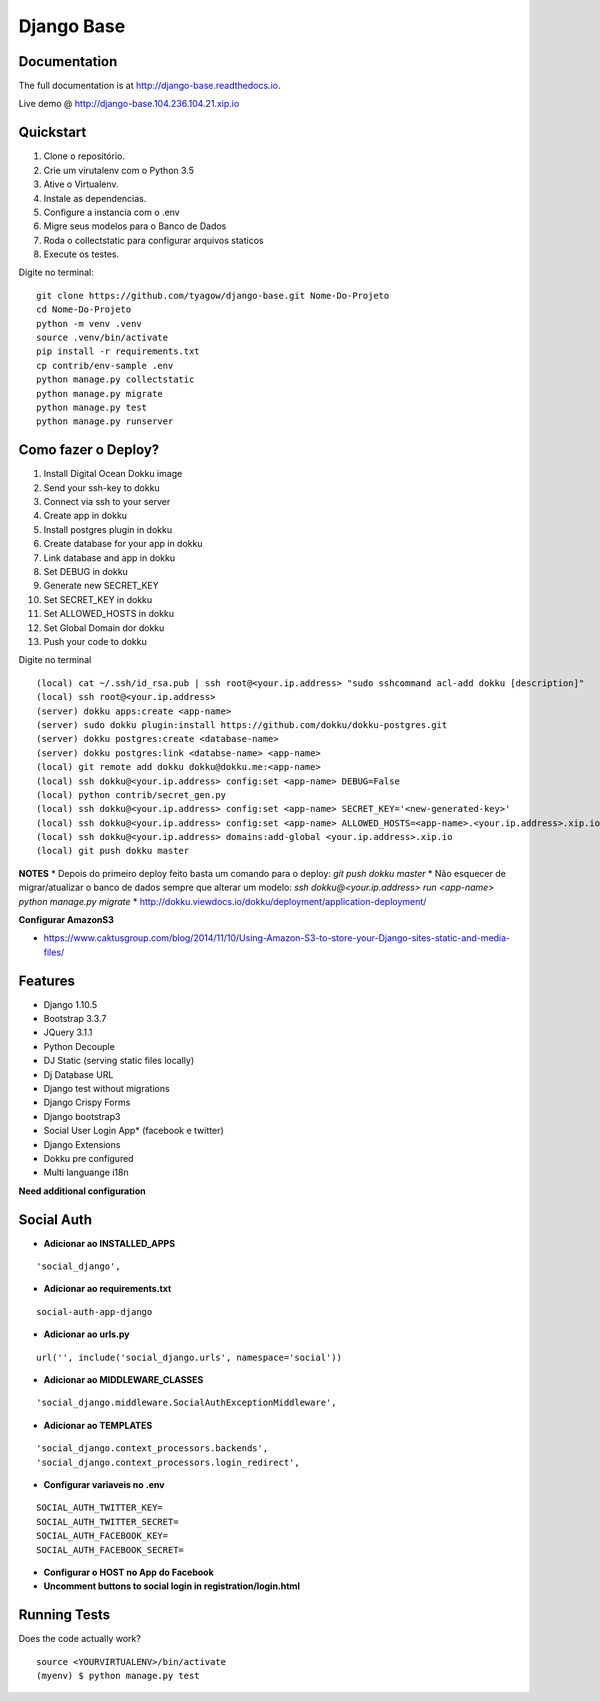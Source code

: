 =============================
Django Base
=============================


.. image:: https://travis-ci.org/tyagow/django-base.svg?branch=master
    :target: https://travis-ci.org/tyagow/django-base

Documentation
-------------

The full documentation is at http://django-base.readthedocs.io.

Live demo @ http://django-base.104.236.104.21.xip.io

Quickstart
----------

1. Clone o repositório.
2. Crie um virutalenv com o Python 3.5
3. Ative o Virtualenv.
4. Instale as dependencias.
5. Configure a instancia com o .env
6. Migre seus modelos para o Banco de Dados
7. Roda o collectstatic para configurar arquivos staticos
8. Execute os testes.

Digite no terminal::

    git clone https://github.com/tyagow/django-base.git Nome-Do-Projeto
    cd Nome-Do-Projeto
    python -m venv .venv
    source .venv/bin/activate
    pip install -r requirements.txt
    cp contrib/env-sample .env
    python manage.py collectstatic
    python manage.py migrate
    python manage.py test
    python manage.py runserver


Como fazer o Deploy?
---------------------------

1. Install Digital Ocean Dokku image
2. Send your ssh-key to dokku
3. Connect via ssh to your server
4. Create app in dokku
5. Install postgres plugin in dokku
6. Create database for your app in dokku
7. Link database and app in dokku
8. Set DEBUG in dokku
9. Generate new SECRET_KEY
10. Set SECRET_KEY in dokku
11. Set ALLOWED_HOSTS in dokku
12. Set Global Domain dor dokku
13. Push your code to dokku

Digite no terminal ::

    (local) cat ~/.ssh/id_rsa.pub | ssh root@<your.ip.address> "sudo sshcommand acl-add dokku [description]"
    (local) ssh root@<your.ip.address>
    (server) dokku apps:create <app-name>
    (server) sudo dokku plugin:install https://github.com/dokku/dokku-postgres.git
    (server) dokku postgres:create <database-name>
    (server) dokku postgres:link <databse-name> <app-name>
    (local) git remote add dokku dokku@dokku.me:<app-name>
    (local) ssh dokku@<your.ip.address> config:set <app-name> DEBUG=False
    (local) python contrib/secret_gen.py
    (local) ssh dokku@<your.ip.address> config:set <app-name> SECRET_KEY='<new-generated-key>'
    (local) ssh dokku@<your.ip.address> config:set <app-name> ALLOWED_HOSTS=<app-name>.<your.ip.address>.xip.io
    (local) ssh dokku@<your.ip.address> domains:add-global <your.ip.address>.xip.io
    (local) git push dokku master


**NOTES**
* Depois do primeiro deploy feito basta um comando para o deploy:
`git push dokku master`
* Não esquecer de migrar/atualizar o banco de dados sempre que alterar um modelo:
`ssh dokku@<your.ip.address> run <app-name> python manage.py migrate`
* http://dokku.viewdocs.io/dokku/deployment/application-deployment/

**Configurar AmazonS3**

* https://www.caktusgroup.com/blog/2014/11/10/Using-Amazon-S3-to-store-your-Django-sites-static-and-media-files/


Features
--------

* Django 1.10.5
* Bootstrap 3.3.7
* JQuery 3.1.1
* Python Decouple
* DJ Static (serving static files locally)
* Dj Database URL
* Django test without migrations
* Django Crispy Forms
* Django bootstrap3
* Social User Login App* (facebook e twitter)
* Django Extensions
* Dokku pre configured
* Multi languange i18n

**Need additional configuration**

Social Auth
------------

* **Adicionar ao INSTALLED_APPS**
::

  'social_django',

* **Adicionar ao requirements.txt**

::

 social-auth-app-django

* **Adicionar ao urls.py**
::

  url('', include('social_django.urls', namespace='social'))

* **Adicionar ao MIDDLEWARE_CLASSES**
::

    'social_django.middleware.SocialAuthExceptionMiddleware',

* **Adicionar ao TEMPLATES**
::

                'social_django.context_processors.backends',
                'social_django.context_processors.login_redirect',

* **Configurar variaveis no .env**
::

    SOCIAL_AUTH_TWITTER_KEY=
    SOCIAL_AUTH_TWITTER_SECRET=
    SOCIAL_AUTH_FACEBOOK_KEY=
    SOCIAL_AUTH_FACEBOOK_SECRET=

* **Configurar o HOST no App do Facebook**

* **Uncomment buttons to social login in registration/login.html**

Running Tests
--------------

Does the code actually work?

::

    source <YOURVIRTUALENV>/bin/activate
    (myenv) $ python manage.py test


